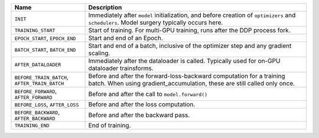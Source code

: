 
.. list-table::
    :widths: 25 75
    :header-rows: 1

    * - Name
      - Description
    * - ``INIT``
      - Immediately after ``model`` initialization, and before creation of ``optimizers`` and ``schedulers``. Model surgery typically occurs here.
    * - ``TRAINING_START``
      - Start of training. For multi-GPU training, runs after the DDP process fork.
    * - ``EPOCH_START``, ``EPOCH_END``
      - Start and end of an Epoch.
    * - ``BATCH_START``, ``BATCH_END``
      - Start and end of a batch, inclusive of the optimizer step and any gradient scaling.
    * - ``AFTER_DATALOADER``
      - Immediately after the dataloader is called. Typically used for on-GPU dataloader trainsforms.
    * - ``BEFORE_TRAIN_BATCH``, ``AFTER_TRAIN_BATCH``
      - Before and after the forward-loss-backward computation for a training batch. When using gradient_accumulation, these are still called only once.
    * - ``BEFORE_FORWARD``, ``AFTER_FORWARD``
      - Before and after the call to ``model.forward()``
    * - ``BEFORE_LOSS``, ``AFTER_LOSS``
      - Before and after the loss computation.
    * - ``BEFORE_BACKWARD``, ``AFTER_BACKWARD``
      - Before and after the backward pass.
    * - ``TRAINING_END``
      - End of training.